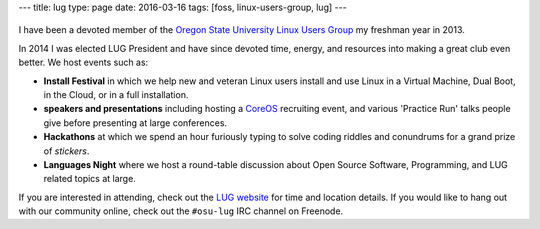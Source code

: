 ---
title: lug
type: page
date: 2016-03-16
tags: [foss, linux-users-group, lug]
---

.. figure:: https://upload.wikimedia.org/wikipedia/commons/a/af/Tux.png
    :align: center
    :target: https://en.wikipedia.org/wiki/File:Tux.png
    :alt: Linux Tux Penguin

I have been a devoted member of the `Oregon State University Linux Users
Group`_ my freshman year in 2013.

In 2014 I was elected LUG President and have since devoted time, energy, and
resources into making a great club even better. We host events such as:

* **Install Festival** in which we help new and veteran Linux users install and use
  Linux in a Virtual Machine, Dual Boot, in the Cloud, or in a full
  installation.
* **speakers and presentations** including hosting a `CoreOS`_
  recruiting event, and various 'Practice Run' talks people give before
  presenting at large conferences.
* **Hackathons** at which we spend an hour furiously typing to solve coding riddles
  and conundrums for a grand prize of *stickers*.
* **Languages Night** where we host a round-table discussion about Open Source
  Software, Programming, and LUG related topics at large.

If you are interested in attending, check out the `LUG website`_ for time and
location details. If you would like to hang out with our community online,
check out the ``#osu-lug`` IRC channel on Freenode.

.. _CoreOS: https://coreos.com

.. _Oregon State University Linux Users Group: http://lug.oregonstate.edu
.. _LUG website: http://lug.oregonstate.edu

